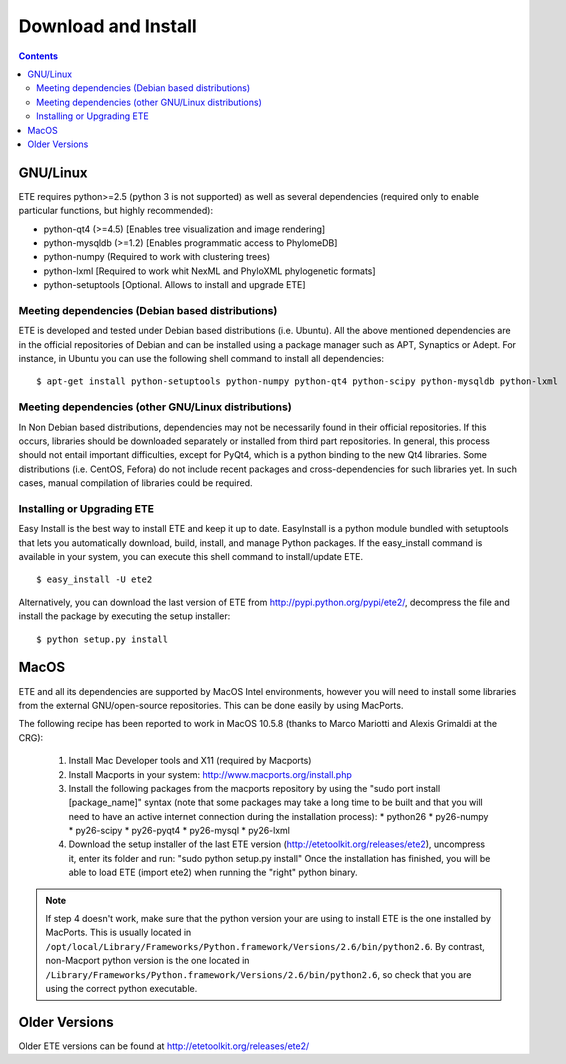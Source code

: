 Download and Install
**********************

.. contents:: 

GNU/Linux 
===========

ETE requires python>=2.5 (python 3 is not supported) as well as several
dependencies (required only to enable particular functions, but highly
recommended):

- python-qt4 (>=4.5) [Enables tree visualization and image rendering]
- python-mysqldb (>=1.2) [Enables programmatic access to PhylomeDB]
- python-numpy (Required to work with clustering trees)
- python-lxml [Required to work whit NexML and PhyloXML phylogenetic formats]
- python-setuptools [Optional. Allows to install and upgrade ETE]


Meeting dependencies (Debian based distributions)
------------------------------------------------------

ETE is developed and tested under Debian based distributions
(i.e. Ubuntu). All the above mentioned dependencies are in the
official repositories of Debian and can be installed using a package
manager such as APT, Synaptics or Adept. For instance, in Ubuntu you
can use the following shell command to install all dependencies:

:: 

  $ apt-get install python-setuptools python-numpy python-qt4 python-scipy python-mysqldb python-lxml


Meeting dependencies (other GNU/Linux distributions)
------------------------------------------------------

In Non Debian based distributions, dependencies may not be necessarily
found in their official repositories. If this occurs, libraries should
be downloaded separately or installed from third part repositories. In
general, this process should not entail important difficulties, except
for PyQt4, which is a python binding to the new Qt4 libraries. Some
distributions (i.e. CentOS, Fefora) do not include recent packages and
cross-dependencies for such libraries yet. In such cases, manual
compilation of libraries could be required.

 
Installing or Upgrading ETE
--------------------------------

Easy Install is the best way to install ETE and keep it up to
date. EasyInstall is a python module bundled with setuptools that lets
you automatically download, build, install, and manage Python
packages. If the easy_install command is available in your system, you
can execute this shell command to install/update ETE.

:: 

  $ easy_install -U ete2

Alternatively, you can download the last version of ETE from
http://pypi.python.org/pypi/ete2/, decompress the file and install the
package by executing the setup installer:

::

  $ python setup.py install 
 
MacOS
=======

ETE and all its dependencies are supported by MacOS Intel
environments, however you will need to install some libraries from the
external GNU/open-source repositories. This can be done easily by
using MacPorts.

The following recipe has been reported to work in MacOS 10.5.8 (thanks to Marco Mariotti and Alexis Grimaldi at the CRG):

  1. Install Mac Developer tools and X11 (required by Macports)
  2. Install Macports in your system: http://www.macports.org/install.php
  3. Install the following packages from the macports repository by using the "sudo port install [package_name]"  syntax (note that some packages may take a long time to be built and that you will need to have an active internet connection during the installation process):
     * python26
     * py26-numpy
     * py26-scipy
     * py26-pyqt4
     * py26-mysql
     * py26-lxml
  4. Download the setup installer of the last ETE version (http://etetoolkit.org/releases/ete2), uncompress it, enter its folder and run: "sudo python setup.py install" Once the installation has finished,  you will be able to load ETE (import ete2) when running the "right" python binary.

.. note:: 
   
   If step 4 doesn't work, make sure that the python version your are
   using to install ETE is the one installed by MacPorts. This is
   usually located in
   ``/opt/local/Library/Frameworks/Python.framework/Versions/2.6/bin/python2.6``.
   By contrast, non-Macport python version is the one located in
   ``/Library/Frameworks/Python.framework/Versions/2.6/bin/python2.6``,
   so check that you are using the correct python executable.


Older Versions
================
Older ETE versions can be found at http://etetoolkit.org/releases/ete2/
